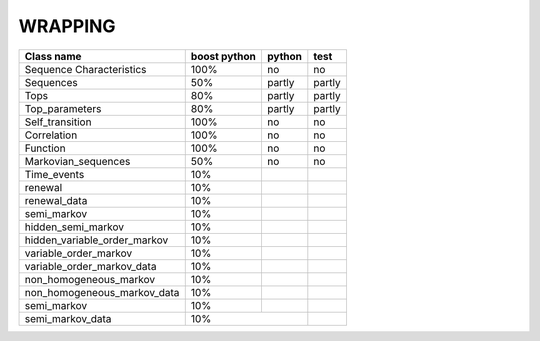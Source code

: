 ########
WRAPPING
########



=============================== =============== =========== ==========
Class name                      boost python    python      test
=============================== =============== =========== ==========
Sequence Characteristics        100%            no          no
Sequences                       50%             partly      partly
Tops                            80%             partly      partly
Top_parameters                  80%             partly      partly
Self_transition                 100%            no          no
Correlation                     100%            no          no
Function                        100%            no          no
Markovian_sequences             50%             no          no
Time_events                     10%
renewal                         10%
renewal_data                    10%
semi_markov                     10%
hidden_semi_markov              10%
hidden_variable_order_markov    10%
variable_order_markov           10%
variable_order_markov_data      10%
non_homogeneous_markov          10%
non_homogeneous_markov_data     10%
semi_markov                     10%
semi_markov_data                10%
=============================== =========================== ==========



